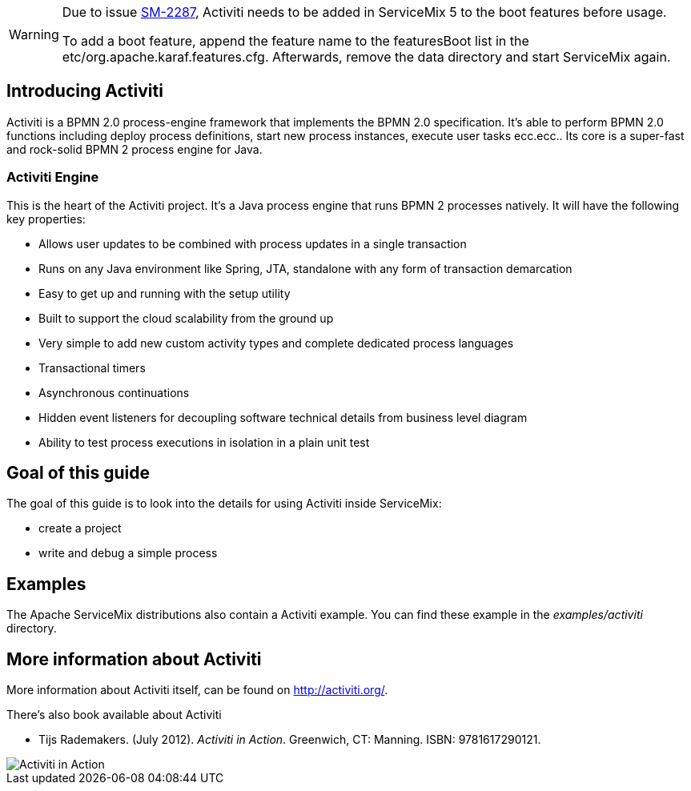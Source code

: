 [WARNING]
====
Due to issue https://issues.apache.org/jira/browse/SM-2287[SM-2287], Activiti needs to be added in ServiceMix 5 to the boot features before usage.

To add a boot feature, append the feature name to the featuresBoot list in the etc/org.apache.karaf.features.cfg. Afterwards, remove the data directory and start ServiceMix again.
====

== Introducing Activiti

Activiti is a BPMN 2.0 process-engine framework that implements the BPMN 2.0 specification. 
It's able to  perform BPMN 2.0 functions including deploy process definitions, start new process instances, execute user tasks ecc.ecc..
Its core is a super-fast and rock-solid BPMN 2 process engine for Java.


=== Activiti Engine
This is the heart of the Activiti project.  It's a Java process engine that runs BPMN 2 processes natively.  It will have the following key properties:


* Allows user updates to be combined with process updates in a single transaction
* Runs on any Java environment like Spring, JTA, standalone with any form of transaction demarcation
* Easy to get up and running with the setup utility
* Built to support the cloud scalability from the ground up
* Very simple to add new custom activity types and complete dedicated process languages
* Transactional timers
* Asynchronous continuations
* Hidden event listeners for decoupling software technical details from business level diagram
* Ability to test process executions in isolation in a plain unit test


== Goal of this guide

The goal of this guide is to look into the details for using Activiti inside ServiceMix:

* create a project
* write and debug a simple process

== Examples

The Apache ServiceMix distributions also contain a Activiti example.  You can find these example in the _examples/activiti_ directory.

== More information about Activiti

More information about Activiti itself, can be found on http://activiti.org/.

There's also book available about Activiti

* Tijs Rademakers. (July 2012). _Activiti in Action_. Greenwich, CT: Manning. ISBN: 9781617290121.

image::http://www.manning.com/rademakers2/rademakers2_cover150.jpg[Activiti in Action]




